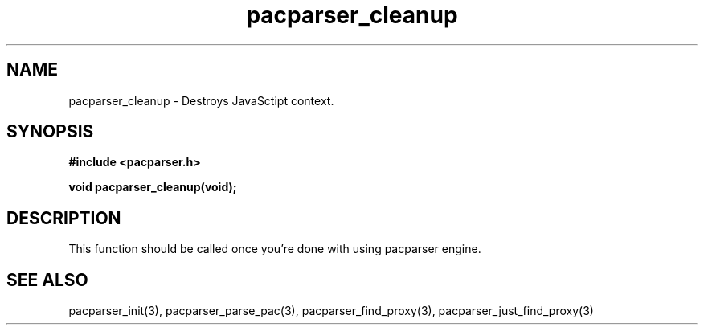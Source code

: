 .\" WARNING! THIS FILE WAS GENERATED AUTOMATICALLY BY c2man!
.\" DO NOT EDIT! CHANGES MADE TO THIS FILE WILL BE LOST!
.TH "pacparser_cleanup" 3 "9 December 2007" "c2man pacparser.h"
.SH "NAME"
pacparser_cleanup \- Destroys JavaSctipt context.
.SH "SYNOPSIS"
.ft B
#include <pacparser.h>
.sp
void pacparser_cleanup(void);
.ft R
.SH "DESCRIPTION"
This function should be called once you're done with using pacparser engine.
.SH "SEE ALSO"
pacparser_init(3),
pacparser_parse_pac(3),
pacparser_find_proxy(3),
pacparser_just_find_proxy(3)
